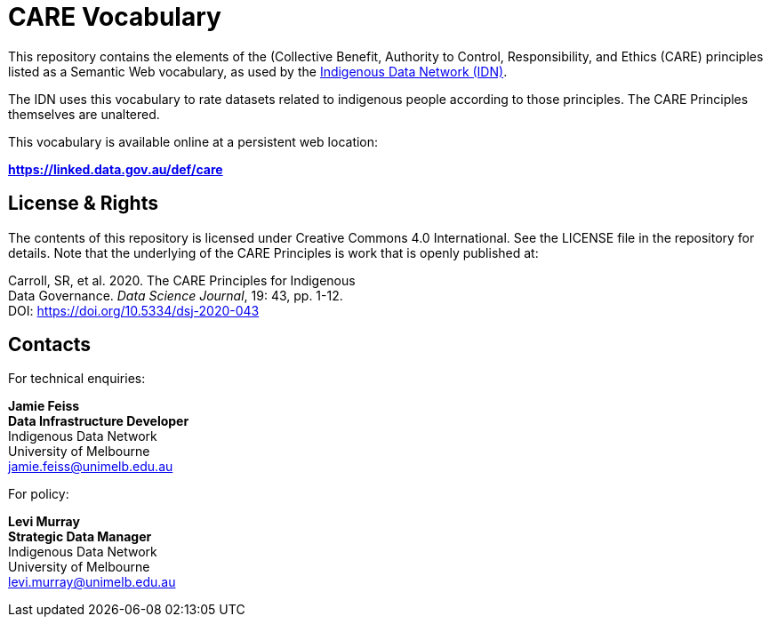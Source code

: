 = CARE Vocabulary

This repository contains the elements of the (Collective Benefit, Authority to Control, Responsibility, and Ethics (CARE) principles listed as a Semantic Web vocabulary, as used by the https://mspgh.unimelb.edu.au/centres-institutes/centre-for-health-equity/research-group/indigenous-data-network[Indigenous Data Network (IDN)].

The IDN uses this vocabulary to rate datasets related to indigenous people according to those principles. The CARE Principles themselves are unaltered.

This vocabulary is available online at a persistent web location:

**https://linked.data.gov.au/def/care**



== License & Rights

The contents of this repository is licensed under Creative Commons 4.0 International. See the LICENSE file in the repository for details. Note that the underlying of the CARE Principles is work that is openly published at:

Carroll, SR, et al. 2020. The CARE Principles for Indigenous +
Data Governance. _Data Science Journal_, 19: 43, pp. 1-12. +
DOI: https://doi.org/10.5334/dsj-2020-043 +


== Contacts

For technical enquiries:

**Jamie Feiss** +
*Data Infrastructure Developer* +
Indigenous Data Network +
University of Melbourne +
jamie.feiss@unimelb.edu.au

For policy:

**Levi Murray** +
*Strategic Data Manager* +
Indigenous Data Network +
University of Melbourne +
levi.murray@unimelb.edu.au
